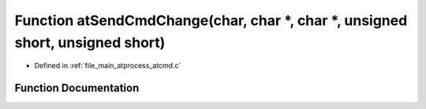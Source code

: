 .. _exhale_function_atcmd_8c_1af099abc985503febd6d8b0f889f839ae:

Function atSendCmdChange(char, char \*, char \*, unsigned short, unsigned short)
================================================================================

- Defined in :ref:`file_main_atprocess_atcmd.c`


Function Documentation
----------------------


.. doxygenfunction:: atSendCmdChange(char, char *, char *, unsigned short, unsigned short)

